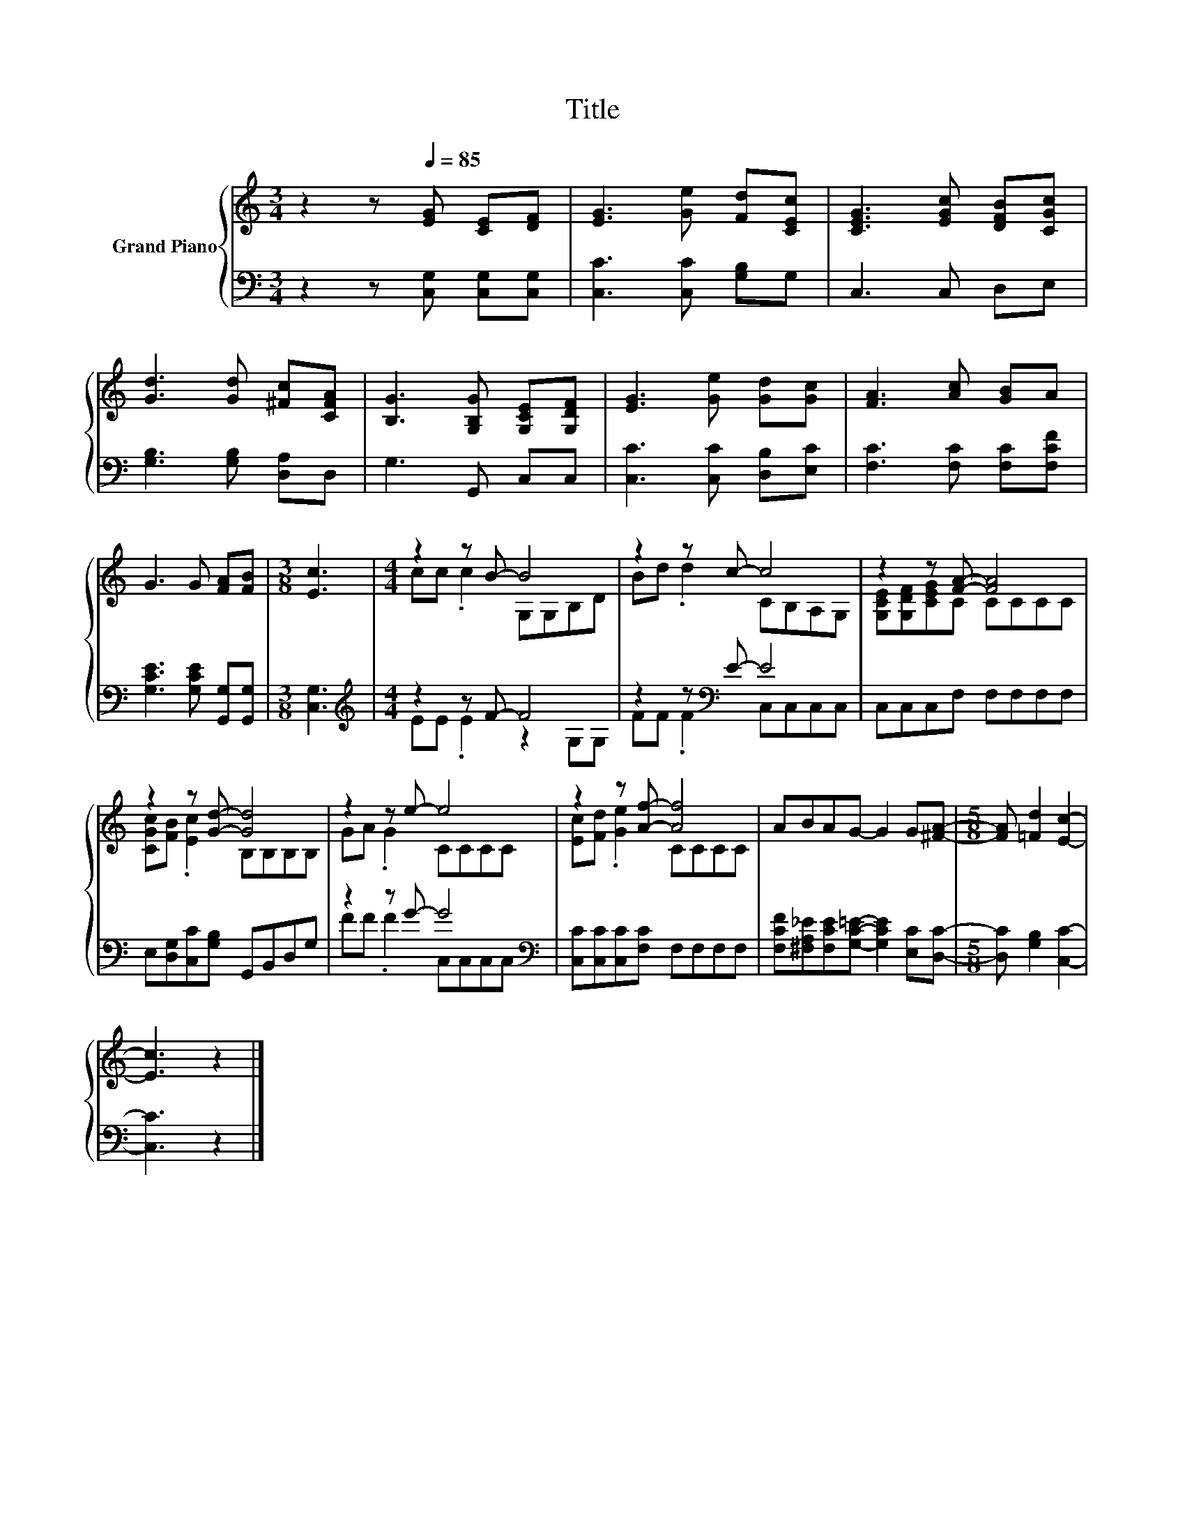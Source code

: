X:1
T:Title
%%score { ( 1 3 ) | ( 2 4 ) }
L:1/8
M:3/4
K:C
V:1 treble nm="Grand Piano"
V:3 treble 
V:2 bass 
V:4 bass 
V:1
 z2 z[Q:1/4=85] [EG] [CE][DF] | [EG]3 [Ge] [Fd][CEc] | [CEG]3 [EGc] [DFB][CGc] | %3
 [Gd]3 [Gd] [^Fc][CFA] | [B,G]3 [G,B,G] [G,CE][G,DF] | [EG]3 [Ge] [Gd][Gc] | [FA]3 [Ac] [GB]A | %7
 G3 G [FA][FB] |[M:3/8] [Ec]3 |[M:4/4] z2 z B- B4 | z2 z c- c4 | z2 z [FA]- [FA]4 | %12
 z2 z [Gd]- [Gd]4 | z2 z e- e4 | z2 z [Af]- [Af]4 | ABAG- G2 G[^FA]- |[M:5/8] [FA] [=Fd]2 [Ec]2- | %17
 [Ec]3 z2 |] %18
V:2
 z2 z [C,G,] [C,G,][C,G,] | [C,C]3 [C,C] [G,B,]G, | C,3 C, D,E, | [G,B,]3 [G,B,] [D,A,]D, | %4
 G,3 G,, C,C, | [C,C]3 [C,C] [D,B,][E,C] | [F,C]3 [F,C] [F,C][F,CF] | %7
 [G,CE]3 [G,CE] [G,,G,][G,,G,] |[M:3/8] [C,G,]3 |[M:4/4][K:treble] z2 z F- F4 | %10
 z2 z[K:bass] E- E4 | C,C,C,F, F,F,F,F, | E,[D,G,][C,C][G,B,] G,,B,,D,G, | z2 z G- G4[K:bass] | %14
 [C,C][C,C][C,C][F,C] F,F,F,F, | [F,CF][^F,A,_E][F,CE][G,C=E]- [G,CE]2 [E,C][D,C]- | %16
[M:5/8] [D,C] [G,B,]2 [C,C]2- | [C,C]3 z2 |] %18
V:3
 x6 | x6 | x6 | x6 | x6 | x6 | x6 | x6 |[M:3/8] x3 |[M:4/4] cc .c2 G,G,B,D | Bd .d2 CB,A,G, | %11
 [G,CE][G,DF][CEG]C CCCC | [CGc][FB] .[Ec]2 B,B,B,B, | GA .G2 CCCC | [Ec][Fd] .[Ge]2 CCCC | x8 | %16
[M:5/8] x5 | x5 |] %18
V:4
 x6 | x6 | x6 | x6 | x6 | x6 | x6 | x6 |[M:3/8] x3 |[M:4/4][K:treble] EE .E2 z2 G,G, | %10
 FF .F2[K:bass] C,C,C,C, | x8 | x8 | FF .F2 C,[K:bass]C,C,C, | x8 | x8 |[M:5/8] x5 | x5 |] %18

